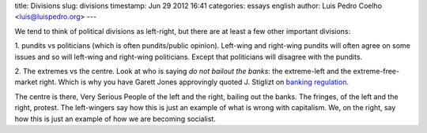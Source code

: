 title: Divisions
slug: divisions
timestamp: Jun 29 2012 16:41
categories: essays english
author: Luis Pedro Coelho <luis@luispedro.org>
---

We tend to think of political divisions as left-right, but there are at least a
few other important divisions:

1. pundits vs politicians (which is often pundits/public opinion). Left-wing
and right-wing pundits will often agree on some issues and so will left-wing
and right-wing politicians. Except that politicians will disagree with the
pundits.

2. The extremes vs the centre. Look at who is saying *do not bailout the
banks*: the extreme-left and the extreme-free-market right. Which is why you
have Garett Jones approvingly quoted J. Stiglizt on `banking regulation
<http://mercatus.org/publication/speed-bankruptcy-firewall-future-crises>`__.

The centre is there, Very Serious People of the left and the right, bailing out
the banks. The fringes, of the left and the right, protest. The left-wingers
say how this is just an example of what is wrong with capitalism. We, on the
right, say how this is just an example of how we are becoming socialist.
 
